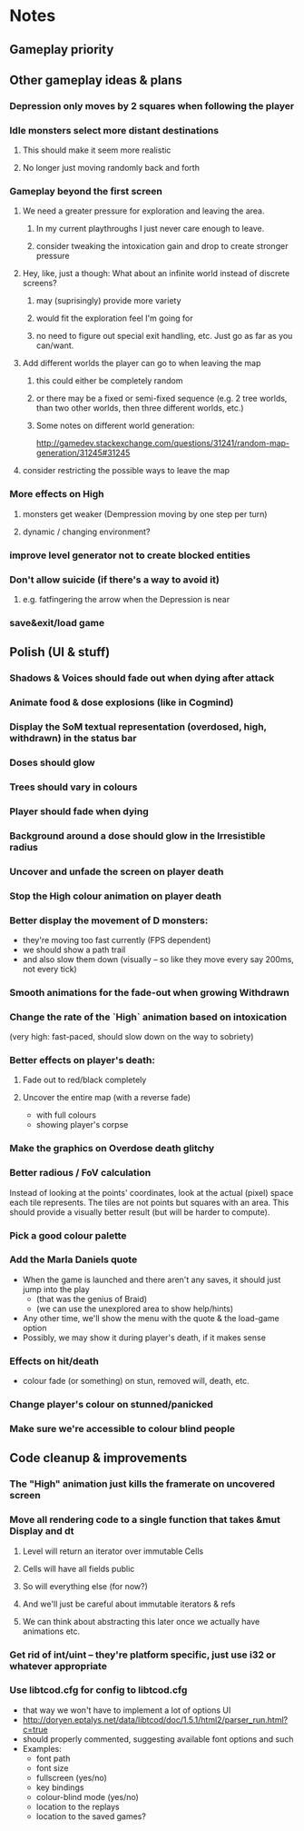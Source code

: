 * Notes
** Gameplay priority
** Other gameplay ideas & plans
*** Depression only moves by 2 squares when following the player
*** Idle monsters select more distant destinations
**** This should make it seem more realistic
**** No longer just moving randomly back and forth
*** Gameplay beyond the first screen
**** We need a greater pressure for exploration and leaving the area.
***** In my current playthroughs I just never care enough to leave.
***** consider tweaking the intoxication gain and drop to create stronger pressure
**** Hey, like, just a though: What about an infinite world instead of discrete screens?
***** may (suprisingly) provide more variety
***** would fit the exploration feel I'm going for
***** no need to figure out special exit handling, etc. Just go as far as you can/want.
**** Add different worlds the player can go to when leaving the map
***** this could either be completely random
***** or there may be a fixed or semi-fixed sequence (e.g. 2 tree worlds, than two other worlds, then three different worlds, etc.)
***** Some notes on different world generation:
http://gamedev.stackexchange.com/questions/31241/random-map-generation/31245#31245
**** consider restricting the possible ways to leave the map
*** More effects on High
**** monsters get weaker (Dempression moving by one step per turn)
**** dynamic / changing environment?
*** improve level generator not to create blocked entities
*** Don't allow suicide (if there's a way to avoid it)
**** e.g. fatfingering the arrow when the Depression is near
*** save&exit/load game
** Polish (UI & stuff)
*** Shadows & Voices should fade out when dying after attack
*** Animate food & dose explosions (like in Cogmind)
*** Display the SoM textual representation (overdosed, high, withdrawn) in the status bar
*** Doses should glow
*** Trees should vary in colours
*** Player should fade when dying
*** Background around a dose should glow in the Irresistible radius
*** Uncover and unfade the screen on player death
*** Stop the High colour animation on player death
*** Better display the movement of D monsters:
   - they're moving too fast currently (FPS dependent)
   - we should show a path trail
   - and also slow them down (visually -- so like they move every say 200ms, not every tick)
*** Smooth animations for the fade-out when growing Withdrawn
*** Change the rate of the `High` animation based on intoxication
   (very high: fast-paced, should slow down on the way to sobriety)
*** Better effects on player's death:
**** Fade out to red/black completely
**** Uncover the entire map (with a reverse fade)
     - with full colours
     - showing player's corpse
*** Make the graphics on Overdose death glitchy
*** Better radious / FoV calculation
Instead of looking at the points' coordinates, look at the actual (pixel) space
each tile represents. The tiles are not points but squares with an area. This
should provide a visually better result (but will be harder to compute).
*** Pick a good colour palette
*** Add the Marla Daniels quote
   - When the game is launched and there aren't any saves, it should just jump into the play
     * (that was the genius of Braid)
     * (we can use the unexplored area to show help/hints)
   - Any other time, we'll show the menu with the quote & the load-game option
   - Possibly, we may show it during player's death, if it makes sense
*** Effects on hit/death
    - colour fade (or something) on stun, removed will, death, etc.
*** Change player's colour on stunned/panicked
*** Make sure we're accessible to colour blind people
** Code cleanup & improvements
*** The "High" animation just kills the framerate on uncovered screen
*** Move all rendering code to a single function that takes &mut Display and dt
**** Level will return an iterator over immutable Cells
**** Cells will have all fields public
**** So will everything else (for now?)
**** And we'll just be careful about immutable iterators & refs
**** We can think about abstracting this later once we actually have animations etc.
*** Get rid of int/uint -- they're platform specific, just use i32 or whatever appropriate
*** Use libtcod.cfg for config to libtcod.cfg
    - that way we won't have to implement a lot of options UI
    - http://doryen.eptalys.net/data/libtcod/doc/1.5.1/html2/parser_run.html?c=true
    - should properly commented, suggesting available font options and such
    - Examples:
      - font path
      - font size
      - fullscreen (yes/no)
      - key bindings
      - colour-blind mode (yes/no)
      - location to the replays
      - location to the saved games?
